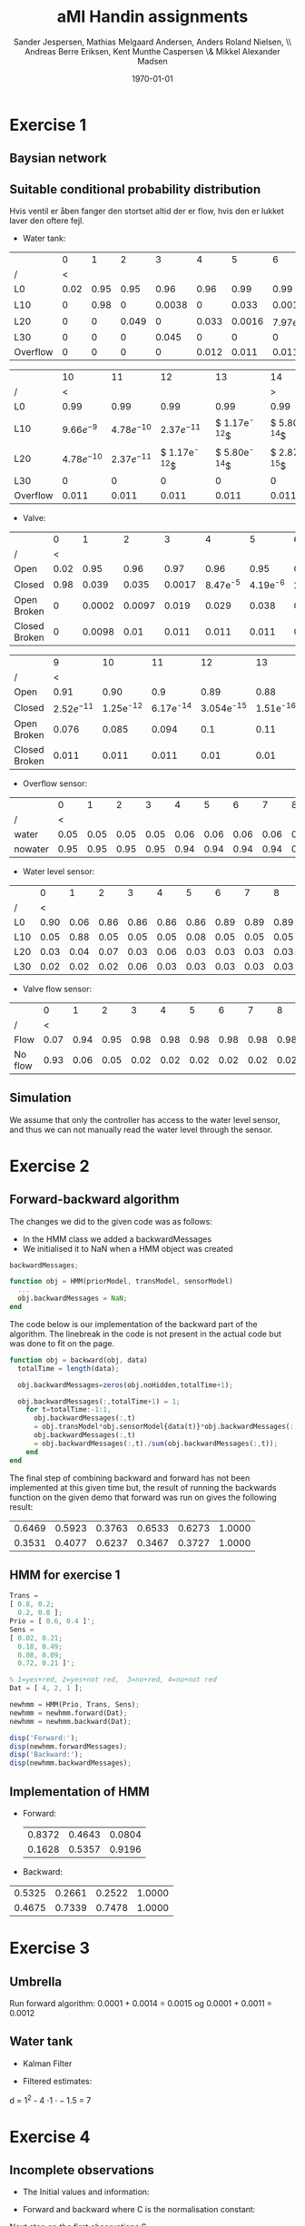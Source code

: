 #+DATE: \today
#+TITLE: aMI Handin assignments
#+AUTHOR: Sander Jespersen, Mathias Melgaard Andersen, Anders Roland Nielsen, \\ Andreas Berre Eriksen, Kent Munthe Caspersen \& Mikkel Alexander Madsen 
#+OPTIONS: toc:nil texht:t
#+LATEX_CLASS: article
#+LATEX_CLASS_OPTIONS: [colorlinks=true,linkcolor=blue]
#+LATEX_HEADER:\usepackage[top=1in,bottom=1in,left=1.2in,right=1.2in]{geometry}
#+LATEX_HEADER:\usepackage{pgf}
#+LATEX_HEADER:\usepackage{tikz}
#+LATEX_HEADER:\usetikzlibrary{arrows,automata}
#+LATEX_HEADER_EXTRA:

* Exercise 1
** Baysian network
\begin{figure}[!htb]
  \centering
  \caption{Water tank model}
  \begin{tikzpicture}[->,>=stealth',shorten >=1pt,auto,node distance=3.5cm, semithick]
    \tikzstyle{every state}=[draw]

    \node[state] (A)              {Watertank};
    \node[state] (B) [right of=A] {Valve};
    \node[state] (C) [below left of=A] {\tiny{Overflow sensor}};
    \node[state] (D) [right of=C] {\tiny{Water level sensor}};
    \node[state] (E) [right of=D] {\tiny{Valve flow sensor}};

    \path (A) edge node {} (C)
              edge node {} (D)
	      edge [loop above] node {1} (A)
          (B) edge node {1} (A)
	      edge node {} (E)
	      edge [loop above] node {1} (B)
          (D) edge node {} (B);

  \end{tikzpicture}
  \label{fig:A1}
\end{figure}

** Suitable conditional probability distribution
Hvis ventil er åben fanger den stortset altid der er flow, hvis den er lukket laver den oftere fejl.

- Water tank:
|          |    0 |    1 |     2 |      3 |     4 |      5 |            6 |            7 |            8 |            9 |
| /        |    < |      |       |        |       |        |              |              |              |            > |
|----------+------+------+-------+--------+-------+--------+--------------+--------------+--------------+--------------|
| L0       | 0.02 | 0.95 |  0.95 |   0.96 |  0.96 |   0.99 |         0.99 |         0.99 |         0.99 |         0.99 |
| L10      |    0 | 0.98 |     0 | 0.0038 |     0 |  0.033 |       0.0016 | $7.97e^{-5}$ | $3.94e^{-6}$ | $1.95e^{-7}$ |
| L20      |    0 |    0 | 0.049 |      0 | 0.033 | 0.0016 | $7.97e^{-5}$ | $3.94e^{-6}$ | $1.95e^{-7}$ | $9.66e^{-9}$ |
| L30      |    0 |    0 |     0 |  0.045 |     0 |      0 |            0 |            0 |            0 |            0 |
| Overflow |    0 |    0 |     0 |      0 | 0.012 |  0.011 |        0.011 |        0.011 |        0.011 |        0.011 |


|          |            10 |            11 |             12 |             13 |             14 |
| /        |             < |               |                |                |              > |
|----------+---------------+---------------+----------------+----------------+----------------|
| L0       |          0.99 |          0.99 |           0.99 |           0.99 |           0.99 |
| L10      |  $9.66e^{-9}$ | $4.78e^{-10}$ |  $2.37e^{-11}$ | $ 1.17e^{-12}$ | $ 5.80e^{-14}$ |
| L20      | $4.78e^{-10}$ | $2.37e^{-11}$ | $ 1.17e^{-12}$ | $ 5.80e^{-14}$ | $ 2.87e^{-15}$ |
| L30      |             0 |             0 |              0 |              0 |              0 |
| Overflow |         0.011 |         0.011 |          0.011 |          0.011 |          0.011 |

- Valve:
|               |    0 |      1 |      2 |      3 |          4 |          5 |           6 |           7 |            8 |
| /             |    < |        |        |        |            |            |             |             |            > |
|---------------+------+--------+--------+--------+------------+------------+-------------+-------------+--------------|
| Open          | 0.02 |   0.95 |   0.96 |   0.97 |       0.96 |       0.95 |        0.94 |        0.93 |         0.92 |
| Closed        | 0.98 |  0.039 |  0.035 | 0.0017 | 8.47e^{-5} | 4.19e^{-6} | 2.076e^{-7} | 1.028e^{-8} | 5.087e^{-10} |
| Open Broken   |    0 | 0.0002 | 0.0097 |  0.019 |      0.029 |      0.038 |       0.048 |       0.057 |        0.067 |
| Closed Broken |    0 | 0.0098 |   0.01 |  0.011 |      0.011 |      0.011 |       0.011 |       0.011 |        0.011 |

|               |             9 |          10 |          11 |           12 |          13 |          14 |
| /             |             < |             |             |              |             |           > |
|---------------+---------------+-------------+-------------+--------------+-------------+-------------|
| Open          |          0.91 |        0.90 |         0.9 |         0.89 |        0.88 |        0.87 |
| Closed        | $2.52e^{-11}$ | 1.25e^{-12} | 6.17e^{-14} | 3.054e^{-15} | 1.51e^{-16} | 7.48e^{-18} |
| Open Broken   |         0.076 |       0.085 |       0.094 |          0.1 |        0.11 |        0.12 |
| Closed Broken |         0.011 |       0.011 |       0.011 |         0.01 |        0.01 |       0.011 |

- Overflow sensor:
|         |    0 |    1 |    2 |    3 |    4 |    5 |    6 |    7 |    8 |    9 |   10 |   11 |   12 |   13 |   14 |
| /       |    < |      |      |      |      |      |      |      |      |      |      |      |      |      |    > |
|---------+------+------+------+------+------+------+------+------+------+------+------+------+------+------+------|
| water   | 0.05 | 0.05 | 0.05 | 0.05 | 0.06 | 0.06 | 0.06 | 0.06 | 0.06 | 0.06 | 0.06 | 0.06 | 0.06 | 0.06 | 0.06 |
| nowater | 0.95 | 0.95 | 0.95 | 0.95 | 0.94 | 0.94 | 0.94 | 0.94 | 0.94 | 0.94 | 0.94 | 0.94 | 0.94 | 0.94 | 0.94 |

- Water level sensor:
|     |    0 |    1 |    2 |    3 |    4 |    5 |    6 |    7 |    8 |    9 |   10 |   11 |   12 |   13 |   14 |
| /   |    < |      |      |      |      |      |      |      |      |      |      |      |      |      |    > |
|-----+------+------+------+------+------+------+------+------+------+------+------+------+------+------+------|
| L0  | 0.90 | 0.06 | 0.86 | 0.86 | 0.86 | 0.86 | 0.89 | 0.89 | 0.89 | 0.90 | 0.89 | 0.89 | 0.89 | 0.89 | 0.89 |
| L10 | 0.05 | 0.88 | 0.05 | 0.05 | 0.05 | 0.08 | 0.05 | 0.05 | 0.05 | 0.05 | 0.05 | 0.05 | 0.05 | 0.05 | 0.05 |
| L20 | 0.03 | 0.04 | 0.07 | 0.03 | 0.06 | 0.03 | 0.03 | 0.03 | 0.03 | 0.03 | 0.03 | 0.03 | 0.03 | 0.03 | 0.03 |
| L30 | 0.02 | 0.02 | 0.02 | 0.06 | 0.03 | 0.03 | 0.03 | 0.03 | 0.03 | 0.03 | 0.03 | 0.03 | 0.03 | 0.03 | 0.03 |


- Valve flow sensor:
|         |    0 |    1 |    2 |    3 |    4 |    5 |    6 |    7 |    8 |    9 |   10 |   11 |   12 |   13 |   14 |
| /       |    < |      |      |      |      |      |      |      |      |      |      |      |      |      |    > |
|---------+------+------+------+------+------+------+------+------+------+------+------+------+------+------+------|
| Flow    | 0.07 | 0.94 | 0.95 | 0.98 | 0.98 | 0.98 | 0.98 | 0.98 | 0.98 | 0.98 | 0.98 | 0.98 | 0.98 | 0.98 | 0.98 |
| No flow | 0.93 | 0.06 | 0.05 | 0.02 | 0.02 | 0.02 | 0.02 | 0.02 | 0.02 | 0.02 | 0.02 | 0.02 | 0.02 | 0.02 | 0.02 |

** Simulation
We assume that only the controller has access to the water level sensor, and thus we can not manually read the water level through the sensor.

* Exercise 2
** Forward-backward algorithm
The changes we did to the given code was as follows:
- In the HMM class we added a backwardMessages
- We initialised it to NaN when a HMM object was created
#+begin_src octave
backwardMessages;

function obj = HMM(priorModel, transModel, sensorModel)
  ...
  obj.backwardMessages = NaN;
end
#+end_src

The code below is our implementation of the backward part of the algorithm. The linebreak in the code is not present in the actual code but was done to fit on the page.

#+begin_src octave
function obj = backward(obj, data)
  totalTime = length(data);
            
  obj.backwardMessages=zeros(obj.noHidden,totalTime+1);           
            
  obj.backwardMessages(:,totalTime+1) = 1;
    for t=totalTime:-1:1,
      obj.backwardMessages(:,t) 
      = obj.transModel*obj.sensorModel{data(t)}*obj.backwardMessages(:,t+1);
      obj.backwardMessages(:,t) 
      = obj.backwardMessages(:,t)./sum(obj.backwardMessages(:,t));
    end
end
#+end_src
The final step of combining backward and forward has not been implemented at this given time but, the result of running the backwards function on the given demo that forward was run on gives the following result:

#+result:
| 0.6469 | 0.5923 | 0.3763 | 0.6533 | 0.6273 | 1.0000 |
| 0.3531 | 0.4077 | 0.6237 | 0.3467 | 0.3727 | 1.0000 |

** HMM for exercise 1
#+begin_src octave
Trans = 
[ 0.8, 0.2; 
  0.2, 0.8 ];
Prio = [ 0.6, 0.4 ]';
Sens = 
[ 0.02, 0.21; 
  0.18, 0.49; 
  0.08, 0.09; 
  0.72, 0.21 ]';

% 1=yes+red, 2=yes+not red,  3=no+red, 4=no+not red
Dat = [ 4, 2, 1 ];

newhmm = HMM(Prio, Trans, Sens);
newhmm = newhmm.forward(Dat);
newhmm = newhmm.backward(Dat);

disp('Forward:');
disp(newhmm.forwardMessages);
disp('Backward:');
disp(newhmm.backwardMessages);
#+end_src

** Implementation of HMM
- Forward:
 | 0.8372 | 0.4643 | 0.0804 |
 | 0.1628 | 0.5357 | 0.9196 |

- Backward:
| 0.5325 | 0.2661 | 0.2522 | 1.0000 |
| 0.4675 | 0.7339 | 0.7478 | 1.0000 |
* Exercise 3
** Umbrella
Run forward algorithm:
 0.0001 + 0.0014 = 0.0015 og 0.0001 + 0.0011 = 0.0012


** Water tank
- Kalman Filter
#+BEGIN_LATEX
\begin{tikzpicture}[->,>=stealth',shorten >=1pt,auto,node distance=2.5cm, semithick]

\node[state, minimum size=1.5cm] (B) {$WT_t$};
\node[state, minimum size=1.5cm] (C) [below of = B] {$S_t$};
\node[state, minimum size=1.5cm] (D) [right of = B] {$WT_{t+1}$};
\node[state, minimum size=1.5cm] (E) [right of = C] {$S_{t+1}$};

\path (B) edge (D)
      (B) edge (C)
      (D) edge (E);

\end{tikzpicture}
\begin{enumerate}
\item $WT_{t+1} = \mathcal{N}(WT_t,1)$
\item $S_t = \mathcal{N}(WT_t,1.5)$
\end{enumerate}
#+END_LATEX

- Filtered estimates:
\begin{align*}
\mu_{t+1} &= \frac{(1+1) \cdot 44 + 1.5 \cdot 50}{1 + 1 + 1.5} = 46.57 & \sigma^2_{t+1} &= \frac{(1+1) \cdot 1.5}{1 + 1 + 1.5} = 0.857 \\
\mu_{t+2} &= \frac{(0.857+1) \cdot 56 + 1.5 \cdot 46.57}{0.857 + 1 + 1.5} = 51.786 & \sigma^2_{t+2} &= \frac{(0.857+1) \cdot 1.5}{0.857 + 1 + 1.5} = 0.0.83\\
\mu_{t+3} &= \frac{(0.83+1) \cdot 49 + 1.5 \cdot 51.786}{0.83 + 1 + 1.5} = 50.25 & \sigma^2_{t+3} &= \frac{(0.83+1) \cdot 1.5}{0.83 + 1 + 1.5} = 0.82 \\
\mu_{t+4} &= \frac{(0.82+1) \cdot 51 + 1.5 \cdot 50.25}{0.82 + 1 + 1.5} = 50.66 & \sigma^2_{t+4} &= \frac{(0.82+1) \cdot 1.5}{0.82 + 1 + 1.5} = 0.82
\end{align*}

\begin{align*}
x &= \frac{(x+1) \cdot 1.5}{x+1+1.5}\\
x &= \frac{(x+1) \cdot 1.5}{x+2.5}\\
x(x+2.5) &= 1.5x + 1.5\\
x^2 + 2.5x &= 1.5x + 1.5\\
x^2+ x - 1.5 &= 0
\end{align*}

d = 1^2 - 4 \cdot 1 \cdot -1.5 = 7

#+BEGIN_LATEX
$x = \frac{-1 \pm \sqrt{7}}{2 \cdot 1} = 
\begin{cases} x = \frac{-1 + \sqrt{7}}{2 \cdot 1} = 0.823\\
              x = \frac{-1 - \sqrt{7}}{2 \cdot 1} = -1.823
\end{cases}$
#+END_LATEX

* Exercise 4
** Incomplete observations
- The Initial values and information:
\begin{align*}
  P(R_0) &= (0.5, 0.5)\\
  P(R_t \mid R_{t-1} = t) &= (0.7, 0.3)\\
  P(R_t \mid R_{t-1} = f) &= (0.3, 0,7)\\
  P(U_t \mid R_t = t) &= (0.9, 0.1)\\
  P(U_t \mid R_t = f) &= (0.2, 0.8)
\end{align*}

\begin{align*}
S_1 &= (U, \neg U, U)\\
S_2 &= (U, \neg U, \neg U)
\end{align*}

- Forward and backward where C is the normalisation constant:
\begin{align*}
P(R_0 = i\mid S) &= \alpha_i(i)\beta_i(i) \cdot C\\
P(R_0 \mid S_1) &= (0.4827, 0.0745) \cdot C\\
P(R_0 \mid S_2) &= (0.4692, 0.0775) \cdot C\\
P(R_0 \mid S) &= (0.9519, 0.1520) \cdot  C = (0.8623, 0.1377)
\end{align*}

Next step on the first observations S_1
\begin{align*}
P(R_{t-1}, R_t \mid S) &= \alpha(t-1) P(R_t \mid R_{t-1}) P(U_T \mid R_t) \beta(t)\\
P(R_1, R_2 \mid S_1) &= \alpha(1)P(R_2 \mid R_1)P(U_2 \mid R_2)\beta(2)
\end{align*}

\begin{align*}
forward_0 \cdot backward_1 \cdot Trans \cdot Sensor &= x\\
0.8182 \cdot 0.3695 \cdot 0.7 \cdot 0.1 &= 0.0212 \\
0.8182 \cdot 0.6305 \cdot 0.3 \cdot 0.8 &= 0.1256 \\
0.1818 \cdot 0.3695 \cdot 0.3 \cdot 0.1 &= 0.0020 \\
0.1818 \cdot 0.6395 \cdot 0.7 \cdot 0.8 &= 0.0642 
\end{align*}

\begin{align*}
forward_1 \cdot backward_2 \cdot Trans \cdot Sensor &= x\\
0.1738 \cdot 0.6273 \cdot 0.7 \cdot 0.9 &= 0.0687 \\
0.1738 \cdot 0.3737 \cdot 0.3 \cdot 0.2 &= 0.0039 \\
0.8268 \cdot 0.6273 \cdot 0.3 \cdot 0.9 &= 0.1400 \\
0.8268 \cdot 0.3737 \cdot 0.7 \cdot 0.2 &= 0.0433 
\end{align*}

This gives us the new transition model:
\begin{align*}
P(R_t = T \mid R_{t-1} = T) &= 0.0212 + 0.0687 = 0.0899\\
P(R_t = F \mid R_{t-1} = T) &= 0.0687 + 0.0039 = 0.1295\\
P(R_t = T \mid R_{t-1} = F) &= 0.0020 + 0.1400 = 0.1420\\
P(R_t = F \mid R_{t-1} = F) &= 0.0642 + 0.0433 = 0.1075
\end{align*}
| / | <      |        |
|   | T      | F      |
|---+--------+--------|
| T | 0.0899 | 0.1295 |
| F | 0.1420 | 0.1075 |

And new sensor model, where Umbrella is true:
\begin{align*}
P(R_1 \mid S_{1_{top}}) &= 0.8182 \cdot 0.5900 = 0.4827\\
P(R_1 \mid S_{1_{bot}}) &= 0.1818 \cdot 0.4100 = 0.0745\\
P(R_3 \mid S_{1_{top}}) &= 0.7251 \cdot 0.6273 = 0.4549\\
P(R_3 \mid S_{1_{bot}}) &= 0.2749 \cdot 0.3727 = 0.2702\\
P(R_1 \mid S_{2_{top}}) &= 0.8182 \cdot 0.5735 = 0.4692\\
P(R_1 \mid S_{2_{bot}}) &= 0.1818 \cdot 0.4264 = 0.0775
\end{align*}

Summation of top and bottom values respectively:
\begin{align*}
0.4827 + 0.4549 + 0.4692 &= 1.4068\\
0.0745 + 0.2702 + 0.0775 &= 0.4222
\end{align*}

And where Umbrella is false:
\begin{align*}
P(R_2 \mid S_{1_{top}}) &= 0.1738 \cdot 0.3695 = 0.0642\\
P(R_2 \mid S_{1_{bot}}) &= 0.8262 \cdot 0.6305 = 0.5209\\
P(R_2 \mid S_{2_{top}}) &= 0.1738 \cdot 0.3247 = 0.0564\\
P(R_2 \mid S_{2_{bot}}) &= 0.8262 \cdot 0.6753 = 0.5579\\
P(R_3 \mid S_{2_{top}}) &= 0.0683 \cdot 0.3444 = 0.0235\\
P(R_3 \mid S_{2_{bot}}) &= 0.9317 \cdot 0.6556 = 0.6108
\end{align*}

Summation of top and bottom values respectively:
\begin{align*}
0.0642 + 0.0564 + 0.0235 &= 0.1441\\
0.5209 + 0.5579 + 0.6108 &= 1.6896
\end{align*}

New table after values have been normalised:
| / | <      |        |
|   | T      | F      |
|---+--------+--------|
| T | 0.9071 | 0.0929 |
| F | 0.1999 | 0.8001 |

* Exercise 5
** Slide 19 example

The formula: $\gamma = 0.9$
\begin{align*}
U³(x,y) &= R(x,y) + \gamma \cdot max_{a \in \{left,right,up,down\} } \sum_{s'\in S} P(s' \mid a,s) U^2(s')\\
U³(2,1) &=
\begin{aligned}
  -0.1 + 0.9 \cdot max(0.7 &\cdot -0.63 + 0.1 \cdot -5.17 + 0.1 \cdot -0.19 + 0.1 \cdot -0.19,\\ 
  0.7 &\cdot -5.17 + 0.1 \cdot -0.63 + 0.1 \cdot -0.19 + 0.1 \cdot -0.19,\\ 
  0.7 &\cdot -0.19 + 0.1 \cdot -0.63 + 0.1 \cdot -5.17 + 0.1 \cdot -0.19,\\ 
  0.7 &\cdot -0.19 + 0.1 \cdot -0.63 + 0.1 \cdot -5.17 + 0.1 \cdot -0.19)
\end{aligned}
\\
U³(2,1) &= -0.1 + 0.9 \cdot max(-0.996,-3.72,-0.732,-0.732)\\
U³(2,1) &= -0.7588
\end{align*}
| / |    <> |    <> |   <> |
|   |     1 |     2 |    3 |
|---+-------+-------+------|
| 1 |  3.42 |  6.23 |   10 |
|---+-------+-------+------|
| 2 | -0.76 | -1.07 | 5.24 |
|---+-------+-------+------|
| 3 | -0.35 | -0.77 | 2.79 |
|---+-------+-------+------|

** Policy iteration

\begin{align*}


\end{align*}


#+begin_src octave
A = 
[ 0.2 0.1 0 0 0.7 0 0 0 0;
  0.7 0.1 0.1 0 0.1 0 0 0 0;
  0 0.7 0.2 0 0 0.1 0 0 0;
  0.1 0 0 0.1 0.1 0 0.7 0 0;
  0 0.1 0 0.7 0 0.1 0 0.1 0;
  0 0 0.1 0 0.1 0.1 0 0 0.7;
  0 0 0 0 0 0 1 0 0;
  0 0 0 0 0.1 0 0.7 0.1 0.1;
  0 0 0 0 0 0.1 0 0.7 0.2; ];
#+end_src


